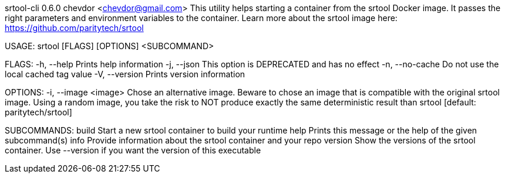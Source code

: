 srtool-cli 0.6.0
chevdor <chevdor@gmail.com>
This utility helps starting a container from the srtool Docker image. It passes the right parameters
and environment variables to the container. Learn more about the srtool image here:
https://github.com/paritytech/srtool

USAGE:
    srtool [FLAGS] [OPTIONS] <SUBCOMMAND>

FLAGS:
    -h, --help        Prints help information
    -j, --json        This option is DEPRECATED and has no effect
    -n, --no-cache    Do not use the local cached tag value
    -V, --version     Prints version information

OPTIONS:
    -i, --image <image>    Chose an alternative image. Beware to chose an image that is compatible
                           with the original srtool image. Using a random image, you take the risk
                           to NOT produce exactly the same deterministic result than srtool
                           [default: paritytech/srtool]

SUBCOMMANDS:
    build      Start a new srtool container to build your runtime
    help       Prints this message or the help of the given subcommand(s)
    info       Provide information about the srtool container and your repo
    version    Show the versions of the srtool container. Use --version if you want the version
               of this executable
